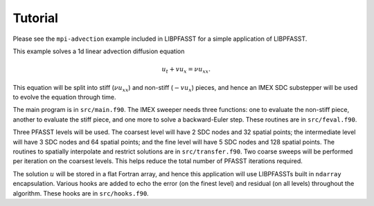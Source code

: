 Tutorial
========

Please see the ``mpi-advection`` example included in LIBPFASST for a
simple application of LIBPFASST.

This example solves a 1d linear advection diffusion equation

.. math::

  u_t + v u_x = \nu u_{xx}.

This equation will be split into stiff (:math:`\nu u_{xx}`) and
non-stiff (:math:`-v u_x`) pieces, and hence an IMEX SDC substepper
will be used to evolve the equation through time.

The main program is in ``src/main.f90``.  The IMEX sweeper needs three
functions: one to evaluate the non-stiff piece, another to evaluate
the stiff piece, and one more to solve a backward-Euler step.  These
routines are in ``src/feval.f90``.

Three PFASST levels will be used.  The coarsest level will have 2 SDC
nodes and 32 spatial points; the intermediate level will have 3 SDC
nodes and 64 spatial points; and the fine level will have 5 SDC nodes
and 128 spatial points.  The routines to spatially interpolate and
restrict solutions are in ``src/transfer.f90``.  Two coarse sweeps
will be performed per iteration on the coarsest levels.  This helps
reduce the total number of PFASST iterations required.

The solution :math:`u` will be stored in a flat Fortran array, and
hence this application will use LIBPFASSTs built in ``ndarray``
encapsulation.  Various hooks are added to echo the error (on the
finest level) and residual (on all levels) throughout the algorithm.
These hooks are in ``src/hooks.f90``.
